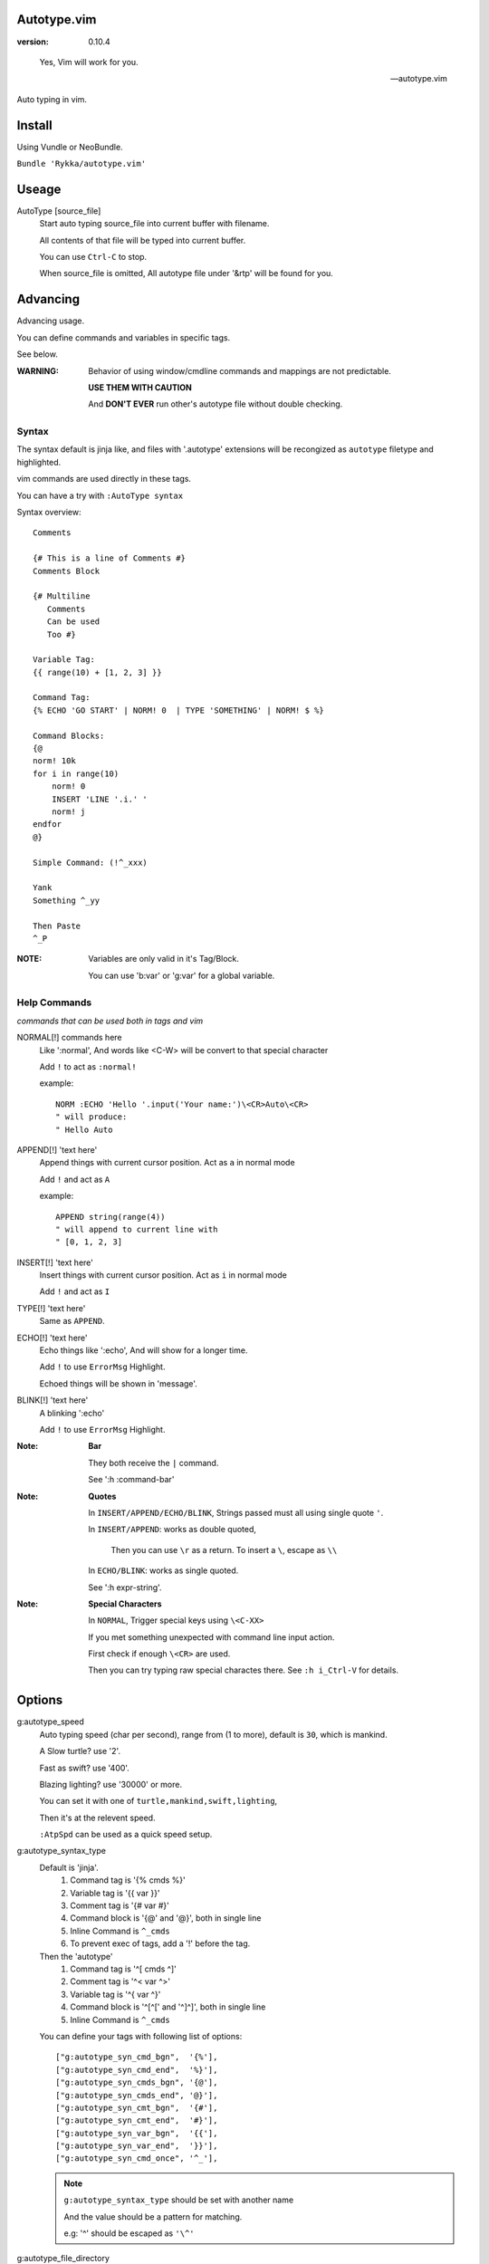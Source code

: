 Autotype.vim
============

:version: 0.10.4

..

    Yes, Vim will work for you.

    -- autotype.vim


Auto typing in vim.

.. figure:: https://github.com/Rykka/github_things/raw/master/image/autotype.gif
       :align: center

Install
=======

Using Vundle or NeoBundle.

``Bundle 'Rykka/autotype.vim'``


Useage
======


AutoType [source_file]
   Start auto typing source_file into current buffer with filename.

   All contents of that file will be typed into current buffer.

   You can use ``Ctrl-C`` to stop.

   When source_file is omitted, All autotype file under '&rtp' will
   be found for you.

Advancing
=========

Advancing usage.

You can define commands and variables in specific tags.

See below.

:WARNING: Behavior of using window/cmdline commands and 
          mappings are not predictable.

          **USE THEM WITH CAUTION**

          And **DON'T EVER** run other's autotype file 
          without double checking.

Syntax
------

The syntax default is jinja like, and files with '.autotype' extensions will be recongized as ``autotype`` filetype and highlighted.

vim commands are used directly in these tags.

You can have a try with ``:AutoType syntax``

Syntax overview::

    Comments 

    {# This is a line of Comments #}
    Comments Block

    {# Multiline 
       Comments 
       Can be used 
       Too #}

    Variable Tag: 
    {{ range(10) + [1, 2, 3] }}

    Command Tag:
    {% ECHO 'GO START' | NORM! 0  | TYPE 'SOMETHING' | NORM! $ %}

    Command Blocks:
    {@
    norm! 10k
    for i in range(10)
        norm! 0
        INSERT 'LINE '.i.' '
        norm! j
    endfor
    @}
    
    Simple Command: (!^_xxx)

    Yank 
    Something ^_yy

    Then Paste 
    ^_P

:NOTE: Variables are only valid in it's Tag/Block.

       You can use 'b:var' or 'g:var' for a global variable.

Help Commands
-------------

*commands that can be used both in tags and vim*

NORMAL[!] commands here
    Like ':normal', And words like \<C-W> will be convert 
    to that special character

    Add ``!`` to act as ``:normal!``

    example::

        NORM :ECHO 'Hello '.input('Your name:')\<CR>Auto\<CR>
        " will produce:
        " Hello Auto

APPEND[!] 'text here'
    Append things with current cursor position.
    Act as ``a`` in normal mode

    Add ``!`` and act as ``A``

    example::

        APPEND string(range(4))
        " will append to current line with
        " [0, 1, 2, 3]

INSERT[!] 'text here'
    Insert things with current cursor position.
    Act as ``i`` in normal mode

    Add ``!`` and act as ``I``

TYPE[!] 'text here'
    Same as ``APPEND``.


ECHO[!] 'text here'
    Echo things like ':echo', And will show for a longer time.

    Add ``!`` to use ``ErrorMsg`` Highlight.

    Echoed things will be shown in 'message'.

BLINK[!] 'text here'
    A blinking ':echo'

    Add ``!`` to use ``ErrorMsg`` Highlight.

:Note: **Bar**

       They both receive the ``|`` command.

       See ':h :command-bar'

:Note: **Quotes**

       In ``INSERT/APPEND/ECHO/BLINK``,
       Strings passed must all using single quote ``'``.

       In ``INSERT/APPEND``: works as double quoted,

           Then you can use ``\r`` as a return.
           To insert a ``\``, escape as ``\\``

       In ``ECHO/BLINK``: works as single quoted.

       See ':h expr-string'.

:Note: **Special Characters**

        In ``NORMAL``, Trigger special keys using ``\<C-XX>``

        If you met something unexpected with command line input
        action.

        First check if enough ``\<CR>`` are used.

        Then you can try typing raw special charactes there.
        See ``:h i_Ctrl-V`` for details.


Options
=======

g:autotype_speed
    Auto typing speed (char per second), range from (1 to more),
    default is ``30``, which is mankind.

    A Slow turtle? use '2'.

    Fast as swift? use '400'.

    Blazing lighting? use '30000' or more.

    You can set it with one of 
    ``turtle,mankind,swift,lighting``,

    Then it's at the relevent speed.

    ``:AtpSpd`` can be used as a quick speed setup.

g:autotype_syntax_type
    Default is 'jinja'.
        1. Command tag is '{% cmds %}'
        2. Variable tag is '{{ var }}'
        3. Comment tag is '{# var #}'
        4. Command block is '{@' and '@}',
           both in single line
        5. Inline Command is ``^_cmds``
        6. To prevent exec of tags, add a '!' before the tag.

    Then the 'autotype'
        1. Command tag is '^[ cmds ^]'
        2. Comment tag is '^< var ^>'
        3. Variable tag is '^{ var ^}'
        4. Command block is '^[^[' and '^]^]',
           both in single line
        5. Inline Command is ``^_cmds``

    You can define your tags
    with following list of options::
        
            ["g:autotype_syn_cmd_bgn",  '{%'],
            ["g:autotype_syn_cmd_end",  '%}'],
            ["g:autotype_syn_cmds_bgn", '{@'],
            ["g:autotype_syn_cmds_end", '@}'],
            ["g:autotype_syn_cmt_bgn",  '{#'],
            ["g:autotype_syn_cmt_end",  '#}'],
            ["g:autotype_syn_var_bgn",  '{{'],
            ["g:autotype_syn_var_end",  '}}'],
            ["g:autotype_syn_cmd_once", '^_'],

    .. NOTE:: 
        ``g:autotype_syntax_type``
        should be set with another name

        And the value should be a pattern for matching.

        e.g: '^' should be escaped as ``'\^'``

g:autotype_file_directory
    The user directory for your autotype source files.

    Default is ``''``.

    The ``:AutoType source_file`` will search file in current dir,
    then in this path and the ``&rtp/autotype/`` directory
    for all '\*.autotype' file to match the filename.

    You can add multiple paths seperated with comma ','.

g:autotype_cursor_aug
    Used for running autocommands with ``CursorMoved,CursorMovedI``

    set ``aug_ptn`` seperate with ``,``

    default is ``'*.rst,<buffer>'``

TODO
====

1. Make autotype auto write articles.
2. Make autotype auto write programs.

And before, there are some ``misc`` things need to do.
You can find one thing and contribute to it at github_

    1. Add local context support for commands and variables
    2. Add Comment Tag And Block And Syntax.
    3. Make input with Special Keys more workable.
    4. Make Literal-String and Constant-String always working.
    5. Make more autotype sources.
    6. Make it more stable and useful.
    7. Helping others.


.. _github: https://github.com/Rykka/autotype.vim
